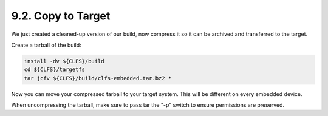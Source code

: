 9.2. Copy to Target
===================

We just created a cleaned-up version of our build, now compress it so it can be archived and transferred to the target.

Create a tarball of the build:

.. code-block:: shell

    install -dv ${CLFS}/build
    cd ${CLFS}/targetfs
    tar jcfv ${CLFS}/build/clfs-embedded.tar.bz2 *

Now you can move your compressed tarball to your target system. This will be different on every embedded device.

When uncompressing the tarball, make sure to pass tar the "-p" switch to ensure permissions are preserved. 